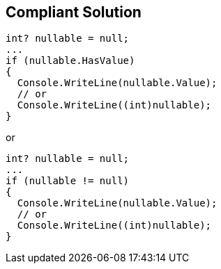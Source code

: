 == Compliant Solution

[source,csharp]
----
int? nullable = null;
...
if (nullable.HasValue)
{
  Console.WriteLine(nullable.Value);
  // or
  Console.WriteLine((int)nullable);
}
----
or

[source,csharp]
----
int? nullable = null;
...
if (nullable != null)
{
  Console.WriteLine(nullable.Value);
  // or
  Console.WriteLine((int)nullable);
}
----
